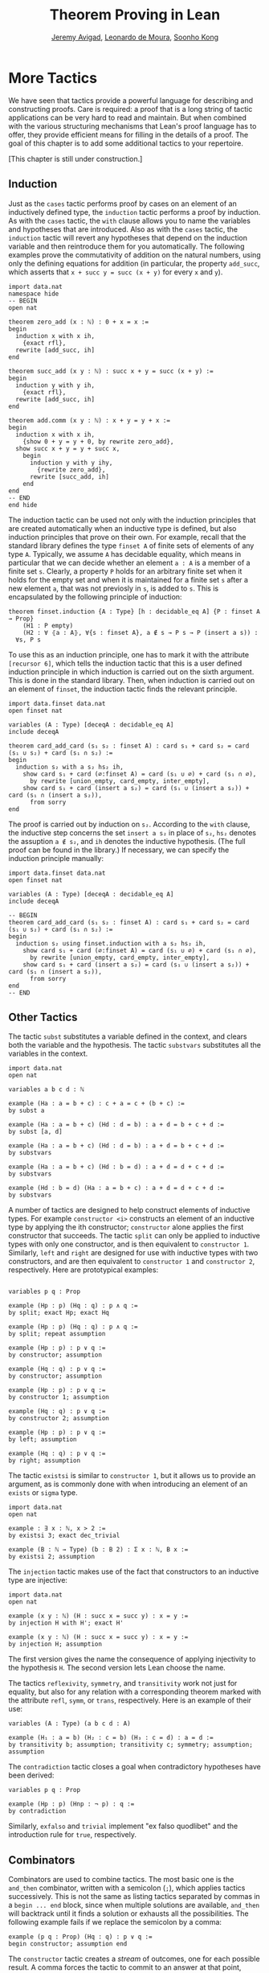 #+Title: Theorem Proving in Lean
#+Author: [[http://www.andrew.cmu.edu/user/avigad][Jeremy Avigad]], [[http://leodemoura.github.io][Leonardo de Moura]], [[http://www.cs.cmu.edu/~soonhok][Soonho Kong]]

* More Tactics
:PROPERTIES:
  :CUSTOM_ID: More_Tactics
:END:

We have seen that tactics provide a powerful language for describing
and constructing proofs. Care is required: a proof that is a long
string of tactic applications can be very hard to read and
maintain. But when combined with the various structuring mechanisms
that Lean's proof language has to offer, they provide efficient means
for filling in the details of a proof. The goal of this chapter is to
add some additional tactics to your repertoire.

[This chapter is still under construction.]

** Induction

Just as the =cases= tactic performs proof by cases on an element of an
inductively defined type, the =induction= tactic performs a proof by
induction. As with the =cases= tactic, the =with= clause allows you to
name the variables and hypotheses that are introduced. Also as with
the =cases= tactic, the =induction= tactic will revert any hypotheses
that depend on the induction variable and then reintroduce them for
you automatically. The following examples prove the commutativity of
addition on the natural numbers, using only the defining equations for
addition (in particular, the property =add_succ=, which asserts that
=x + succ y = succ (x + y)= for every =x= and =y=).
#+BEGIN_SRC lean
import data.nat
namespace hide
-- BEGIN
open nat

theorem zero_add (x : ℕ) : 0 + x = x :=
begin
  induction x with x ih,
    {exact rfl},
  rewrite [add_succ, ih]
end

theorem succ_add (x y : ℕ) : succ x + y = succ (x + y) :=
begin
  induction y with y ih,
    {exact rfl},
  rewrite [add_succ, ih]
end

theorem add.comm (x y : ℕ) : x + y = y + x :=
begin
  induction x with x ih,
    {show 0 + y = y + 0, by rewrite zero_add},
  show succ x + y = y + succ x,
    begin
      induction y with y ihy,
        {rewrite zero_add},
      rewrite [succ_add, ih]
    end
end
-- END
end hide
#+END_SRC

The induction tactic can be used not only with the induction
principles that are created automatically when an inductive type is
defined, but also induction principles that prove on their own. For
example, recall that the standard library defines the type =finset A=
of finite sets of elements of any type =A=. Typically, we assume =A=
has decidable equality, which means in particular that we can decide
whether an element =a : A= is a member of a finite set =s=. Clearly, a
property =P= holds for an arbitrary finite set when it holds for the
empty set and when it is maintained for a finite set =s= after a new
element =a=, that was not previosly in =s=, is added to =s=. This is
encapsulated by the following principle of induction:
# TODO: this should be Lean text
#+BEGIN_SRC text
theorem finset.induction {A : Type} [h : decidable_eq A] {P : finset A → Prop}
    (H1 : P empty)
    (H2 : ∀ ⦃a : A⦄, ∀{s : finset A}, a ∉ s → P s → P (insert a s)) :
  ∀s, P s
#+END_SRC
To use this as an induction principle, one has to mark it with the
attribute =[recursor 6]=, which tells the induction tactic that this
is a user defined induction principle in which induction is carried
out on the sixth argument. This is done in the standard library. Then,
when induction is carried out on an element of =finset=, the induction
tactic finds the relevant principle.
#+BEGIN_SRC lean
import data.finset data.nat
open finset nat

variables (A : Type) [deceqA : decidable_eq A]
include deceqA

theorem card_add_card (s₁ s₂ : finset A) : card s₁ + card s₂ = card (s₁ ∪ s₂) + card (s₁ ∩ s₂) :=
begin
  induction s₂ with a s₂ hs₂ ih,
    show card s₁ + card (∅:finset A) = card (s₁ ∪ ∅) + card (s₁ ∩ ∅),
      by rewrite [union_empty, card_empty, inter_empty],
    show card s₁ + card (insert a s₂) = card (s₁ ∪ (insert a s₂)) + card (s₁ ∩ (insert a s₂)),
      from sorry
end
#+END_SRC
The proof is carried out by induction on =s₂=. According to the =with=
clause, the inductive step concerns the set =insert a s₂= in place of
=s₂=, =hs₂= denotes the assuption =a ∉ s₂=, and =ih= denotes the
inductive hypothesis. (The full proof can be found in the library.) If
necessary, we can specify the induction principle manually:
#+BEGIN_SRC lean
import data.finset data.nat
open finset nat

variables (A : Type) [deceqA : decidable_eq A]
include deceqA

-- BEGIN
theorem card_add_card (s₁ s₂ : finset A) : card s₁ + card s₂ = card (s₁ ∪ s₂) + card (s₁ ∩ s₂) :=
begin
  induction s₂ using finset.induction with a s₂ hs₂ ih,
    show card s₁ + card (∅:finset A) = card (s₁ ∪ ∅) + card (s₁ ∩ ∅),
      by rewrite [union_empty, card_empty, inter_empty],
    show card s₁ + card (insert a s₂) = card (s₁ ∪ (insert a s₂)) + card (s₁ ∩ (insert a s₂)),
      from sorry
end
-- END
#+END_SRC

** Other Tactics

The tactic =subst= substitutes a variable defined in the context, and
clears both the variable and the hypothesis. The tactic =substvars=
substitutes all the variables in the context.
#+BEGIN_SRC lean
import data.nat
open nat

variables a b c d : ℕ

example (Ha : a = b + c) : c + a = c + (b + c) :=
by subst a

example (Ha : a = b + c) (Hd : d = b) : a + d = b + c + d :=
by subst [a, d]

example (Ha : a = b + c) (Hd : d = b) : a + d = b + c + d :=
by substvars

example (Ha : a = b + c) (Hd : b = d) : a + d = d + c + d :=
by substvars

example (Hd : b = d) (Ha : a = b + c) : a + d = d + c + d :=
by substvars
#+END_SRC

A number of tactics are designed to help construct elements of
inductive types. For example =constructor <i>= constructs an element of an
inductive type by applying the ith constructor; =constructor= alone
applies the first constructor that succeeds. The tactic =split= can
only be applied to inductive types with only one constructor, and is
then equivalent to =constructor 1=. Similarly, =left= and =right= are
designed for use with inductive types with two constructors, and are
then equivalent to =constructor 1= and =constructor 2=,
respectively. Here are prototypical examples:
#+BEGIN_SRC lean

variables p q : Prop

example (Hp : p) (Hq : q) : p ∧ q :=
by split; exact Hp; exact Hq

example (Hp : p) (Hq : q) : p ∧ q :=
by split; repeat assumption

example (Hp : p) : p ∨ q :=
by constructor; assumption

example (Hq : q) : p ∨ q :=
by constructor; assumption

example (Hp : p) : p ∨ q :=
by constructor 1; assumption

example (Hq : q) : p ∨ q :=
by constructor 2; assumption

example (Hp : p) : p ∨ q :=
by left; assumption

example (Hq : q) : p ∨ q :=
by right; assumption
#+END_SRC
The tactic =existsi= is similar to =constructor 1=, but it
allows us to provide an argument, as is commonly done with when
introducing an element of an =exists= or =sigma= type.
#+BEGIN_SRC lean
import data.nat
open nat

example : ∃ x : ℕ, x > 2 :=
by existsi 3; exact dec_trivial

example (B : ℕ → Type) (b : B 2) : Σ x : ℕ, B x :=
by existsi 2; assumption
#+END_SRC

The =injection= tactic makes use of the fact that constructors to an
inductive type are injective:
#+BEGIN_SRC lean
import data.nat
open nat

example (x y : ℕ) (H : succ x = succ y) : x = y :=
by injection H with H'; exact H'

example (x y : ℕ) (H : succ x = succ y) : x = y :=
by injection H; assumption
#+END_SRC
The first version gives the name the consequence of applying
injectivity to the hypothesis =H=. The second version lets Lean choose
the name.

The tactics =reflexivity=, =symmetry=, and =transitivity= work not
just for equality, but also for any relation with a corresponding
theorem marked with the attribute =refl=, =symm=, or =trans=,
respectively. Here is an example of their use:
#+BEGIN_SRC lean
variables (A : Type) (a b c d : A)

example (H₁ : a = b) (H₂ : c = b) (H₃ : c = d) : a = d :=
by transitivity b; assumption; transitivity c; symmetry; assumption; assumption
#+END_SRC
The =contradiction= tactic closes a goal when contradictory hypotheses
have been derived:
#+BEGIN_SRC lean
variables p q : Prop

example (Hp : p) (Hnp : ¬ p) : q :=
by contradiction
#+END_SRC
Similarly, =exfalso= and =trivial= implement "ex falso quodlibet" and
the introduction rule for =true=, respectively.

** Combinators

Combinators are used to combine tactics. The most basic one is the
=and_then= combinator, written with a semicolon (=;=), which applies tactics
successively. This is not the same as listing tactics separated by
commas in a =begin ... end= block, since when multiple solutions are
available, =and_then= will backtrack until it finds a solution or
exhausts all the possibilities. The following example fails if we
replace the semicolon by a comma:
#+BEGIN_SRC lean
example (p q : Prop) (Hq : q) : p ∨ q :=
begin constructor; assumption end
#+END_SRC
The =constructor= tactic creates a /stream/ of outcomes, one for each
possible result. A comma forces the tactic to commit to an answer at
that point, whereas the semicolon causes Lean to systematically try
all the possibilities. Here is a more elaborate example:
#+BEGIN_SRC lean
variable p : nat → Prop
variable q : nat → Prop
variables a b c : nat

example : p c → p b → q b → p a → ∃ x, p x ∧ q x :=
by intros; apply exists.intro; split; eassumption; eassumption
#+END_SRC
The =eassumption= tactic is stronger than =assumption= in that it is
more aggressive when it comes to reducing expressions, and in that it
returns a stream of solutions rather than the first one that
matches. In this case, the first solution that matches =p ?x= is
ultimately not the right choice, and backtracking is crucial.

The =par= combinator, written with a vertical bar (=|=), tries one tactic and then the other,
using the first one that succeeds. The =repeat= tactic applies a
tactic repeatedly. Here is an example of these in use:
#+BEGIN_SRC lean
example (a b c d : Prop) : a ∧ b ∧ c ∧ d ↔ d ∧ c ∧ b ∧ a :=
begin
  apply iff.intro,
  repeat (intro H; repeat (cases H with [H', H] | apply and.intro | assumption))
end
#+END_SRC
Here is another one:
#+BEGIN_SRC lean
import data.set
open set function eq.ops

variables {X Y Z : Type}

lemma image_compose (f : Y → X) (g : X → Y) (a : set X) : (f ∘ g) ' a = f ' (g ' a) :=
set.ext (take z,
  iff.intro
    (assume Hz,
      obtain x Hx₁ Hx₂, from Hz,
      by repeat (apply mem_image | assumption | reflexivity))
    (assume Hz,
      obtain y [x Hz₁ Hz₂] Hy₂, from Hz,
      by repeat (apply mem_image | assumption | esimp [compose] | rewrite Hz₂)))
#+END_SRC

# TODO: need more and better examples, both above and below.

Finally, some tactics can be used to "debug" a tactic proof by
printing output to the screen when Lean is run from the command
line. The command =trace= produces the given output, =state= shows the
current goal, =now= fails if there are any current goals, and
=check_expr t= displays the type of the expression in the context of
the current goal.
#+BEGIN_SRC lean
open tactic

theorem tst {A B : Prop} (H1 : A) (H2 : B) : A :=
by (trace "first";  state; now  |
       trace "second"; state; fail |
       trace "third";  assumption)
#+END_SRC
Other tactics can be used to manipulate goals. For example,
=rotate_left= or =rotate_right= followed by a number rotates through
the goals. The tactic =rotate= is equivalent to =rotate_left=.
